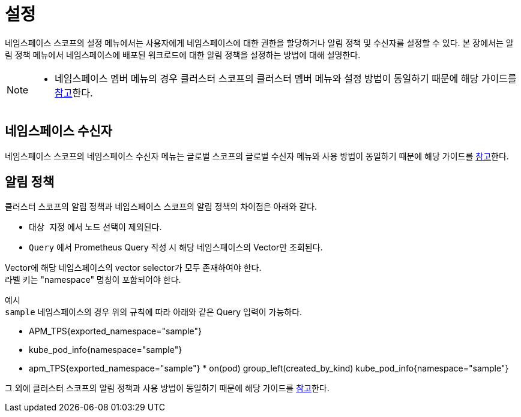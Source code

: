 = 설정
ifndef::imagesdir[:imagesdir: ../../../images]

네임스페이스 스코프의 설정 메뉴에서는 사용자에게 네임스페이스에 대한 권한을 할당하거나 알림
정책 및 수신자를 설정할 수 있다. 본 장에서는 알림 정책 메뉴에서 네임스페이스에 배포된 워크로드에 대한 알림 정책을
설정하는 방법에 대해 설명한다.

[NOTE]
====
* 네임스페이스 멤버 메뉴의 경우 클러스터 스코프의 클러스터 멤버 메뉴와 설정 방법이 동일하기 때문에 해당
  가이드를 <<cluster-member,참고>>한다.
====

== 네임스페이스 수신자
네임스페이스 스코프의 네임스페이스 수신자 메뉴는 글로벌 스코프의 글로벌 수신자 메뉴와 사용 방법이 동일하기 때문에 해당
가이드를  <<global-receiver,참고>>한다.

== 알림 정책
클러스터 스코프의 알림 정책과 네임스페이스 스코프의 알림 정책의 차이점은 아래와 같다.

- `대상 지정` 에서 노드 선택이 제외된다.
- `Query` 에서 Prometheus Query 작성 시 해당 네임스페이스의 Vector만 조회된다.

====
Vector에 해당 네임스페이스의 vector selector가 모두 존재하여야 한다. +
라벨 키는 "namespace" 명칭이 포함되어야 한다. +

예시 +
`sample` 네임스페이스의 경우 위의 규칙에 따라 아래와 같은 Query 입력이 가능하다.

- APM_TPS{exported_namespace="sample"}
- kube_pod_info{namespace="sample"}
- apm_TPS{exported_namespace="sample"} * on(pod) group_left(created_by_kind) kube_pod_info{namespace="sample"} 
====

그 외에 클러스터 스코프의 알림 정책과 사용 방법이 동일하기 때문에 해당
가이드를  <<alert-policy,참고>>한다.